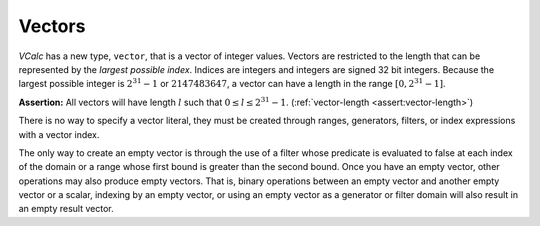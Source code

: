 Vectors
-------

*VCalc* has a new type, ``vector``, that is a vector of integer values.
Vectors are restricted to the length that can be represented by the
*largest possible index*. Indices are integers and integers are signed
32 bit integers. Because the largest possible integer is
:math:`2^{31} - 1` or :math:`2147483647`, a vector can have a length in
the range :math:`[0, 2^{31}-1]`.

**Assertion:** All vectors will have length :math:`l` such that
:math:`0 \leq l \leq 2^{31}-1`. (:ref:`vector-length <assert:vector-length>`)

There is no way to specify a vector literal, they must be created
through ranges, generators, filters, or index expressions with a vector
index.

The only way to create an empty vector is through the use of a filter
whose predicate is evaluated to false at each index of the domain or a
range whose first bound is greater than the second bound. Once you have
an empty vector, other operations may also produce empty vectors. That
is, binary operations between an empty vector and another empty vector
or a scalar, indexing by an empty vector, or using an empty vector as a
generator or filter domain will also result in an empty result vector.
